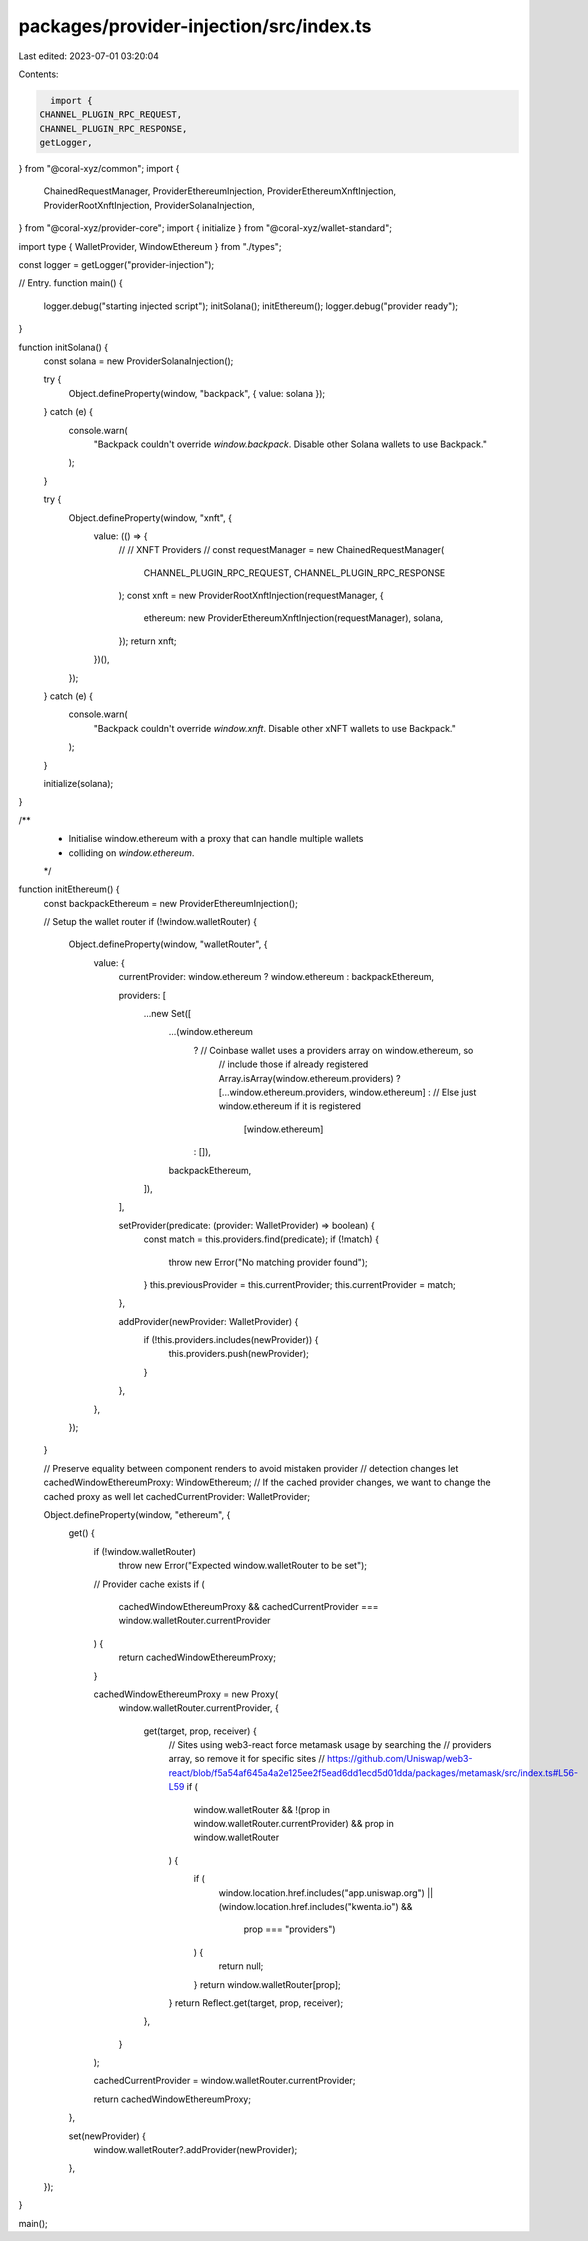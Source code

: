 packages/provider-injection/src/index.ts
========================================

Last edited: 2023-07-01 03:20:04

Contents:

.. code-block:: ts

    import {
  CHANNEL_PLUGIN_RPC_REQUEST,
  CHANNEL_PLUGIN_RPC_RESPONSE,
  getLogger,
} from "@coral-xyz/common";
import {
  ChainedRequestManager,
  ProviderEthereumInjection,
  ProviderEthereumXnftInjection,
  ProviderRootXnftInjection,
  ProviderSolanaInjection,
} from "@coral-xyz/provider-core";
import { initialize } from "@coral-xyz/wallet-standard";

import type { WalletProvider, WindowEthereum } from "./types";

const logger = getLogger("provider-injection");

// Entry.
function main() {
  logger.debug("starting injected script");
  initSolana();
  initEthereum();
  logger.debug("provider ready");
}

function initSolana() {
  const solana = new ProviderSolanaInjection();

  try {
    Object.defineProperty(window, "backpack", { value: solana });
  } catch (e) {
    console.warn(
      "Backpack couldn't override `window.backpack`. Disable other Solana wallets to use Backpack."
    );
  }

  try {
    Object.defineProperty(window, "xnft", {
      value: (() => {
        //
        // XNFT Providers
        //
        const requestManager = new ChainedRequestManager(
          CHANNEL_PLUGIN_RPC_REQUEST,
          CHANNEL_PLUGIN_RPC_RESPONSE
        );
        const xnft = new ProviderRootXnftInjection(requestManager, {
          ethereum: new ProviderEthereumXnftInjection(requestManager),
          solana,
        });
        return xnft;
      })(),
    });
  } catch (e) {
    console.warn(
      "Backpack couldn't override `window.xnft`. Disable other xNFT wallets to use Backpack."
    );
  }

  initialize(solana);
}

/**
 * Initialise window.ethereum with a proxy that can handle multiple wallets
 * colliding on `window.ethereum`.
 */
function initEthereum() {
  const backpackEthereum = new ProviderEthereumInjection();

  // Setup the wallet router
  if (!window.walletRouter) {
    Object.defineProperty(window, "walletRouter", {
      value: {
        currentProvider: window.ethereum ? window.ethereum : backpackEthereum,

        providers: [
          ...new Set([
            ...(window.ethereum
              ? // Coinbase wallet uses a providers array on window.ethereum, so
                // include those if already registered
                Array.isArray(window.ethereum.providers)
                ? [...window.ethereum.providers, window.ethereum]
                : // Else just window.ethereum if it is registered
                  [window.ethereum]
              : []),
            backpackEthereum,
          ]),
        ],

        setProvider(predicate: (provider: WalletProvider) => boolean) {
          const match = this.providers.find(predicate);
          if (!match) {
            throw new Error("No matching provider found");
          }
          this.previousProvider = this.currentProvider;
          this.currentProvider = match;
        },

        addProvider(newProvider: WalletProvider) {
          if (!this.providers.includes(newProvider)) {
            this.providers.push(newProvider);
          }
        },
      },
    });
  }

  // Preserve equality between component renders to avoid mistaken provider
  // detection changes
  let cachedWindowEthereumProxy: WindowEthereum;
  // If the cached provider changes, we want to change the cached proxy as well
  let cachedCurrentProvider: WalletProvider;

  Object.defineProperty(window, "ethereum", {
    get() {
      if (!window.walletRouter)
        throw new Error("Expected window.walletRouter to be set");

      // Provider cache exists
      if (
        cachedWindowEthereumProxy &&
        cachedCurrentProvider === window.walletRouter.currentProvider
      ) {
        return cachedWindowEthereumProxy;
      }

      cachedWindowEthereumProxy = new Proxy(
        window.walletRouter.currentProvider,
        {
          get(target, prop, receiver) {
            // Sites using web3-react force metamask usage by searching the
            // providers array, so remove it for specific sites
            // https://github.com/Uniswap/web3-react/blob/f5a54af645a4a2e125ee2f5ead6dd1ecd5d01dda/packages/metamask/src/index.ts#L56-L59
            if (
              window.walletRouter &&
              !(prop in window.walletRouter.currentProvider) &&
              prop in window.walletRouter
            ) {
              if (
                window.location.href.includes("app.uniswap.org") ||
                (window.location.href.includes("kwenta.io") &&
                  prop === "providers")
              ) {
                return null;
              }
              return window.walletRouter[prop];
            }
            return Reflect.get(target, prop, receiver);
          },
        }
      );

      cachedCurrentProvider = window.walletRouter.currentProvider;

      return cachedWindowEthereumProxy;
    },

    set(newProvider) {
      window.walletRouter?.addProvider(newProvider);
    },
  });
}

main();


